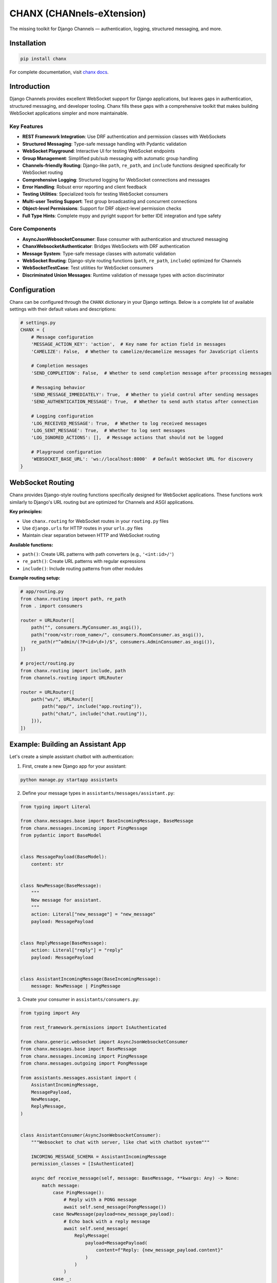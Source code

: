 CHANX (CHANnels-eXtension)
==========================
.. image:: https://img.shields.io/pypi/v/chanx
   :target: https://pypi.org/project/chanx/
   :alt: PyPI

.. image:: https://codecov.io/gh/huynguyengl99/chanx/branch/main/graph/badge.svg?token=X8R3BDPTY6
   :target: https://codecov.io/gh/huynguyengl99/chanx
   :alt: Code Coverage

.. image:: https://github.com/huynguyengl99/chanx/actions/workflows/test.yml/badge.svg?branch=main
   :target: https://github.com/huynguyengl99/chanx/actions/workflows/test.yml
   :alt: Test

.. image:: https://www.mypy-lang.org/static/mypy_badge.svg
   :target: https://mypy-lang.org/
   :alt: Checked with mypy

.. image:: https://microsoft.github.io/pyright/img/pyright_badge.svg
   :target: https://microsoft.github.io/pyright/
   :alt: Checked with pyright


.. image:: https://chanx.readthedocs.io/en/latest/_static/interrogate_badge.svg
   :target: https://github.com/huynguyengl99/chanx
   :alt: Interrogate Badge

The missing toolkit for Django Channels — authentication, logging, structured messaging, and more.

Installation
------------

.. code-block:: bash

    pip install chanx

For complete documentation, visit `chanx docs <https://chanx.readthedocs.io/>`_.

Introduction
------------

Django Channels provides excellent WebSocket support for Django applications, but leaves gaps in authentication,
structured messaging, and developer tooling. Chanx fills these gaps with a comprehensive toolkit that makes
building WebSocket applications simpler and more maintainable.

Key Features
~~~~~~~~~~~~

- **REST Framework Integration**: Use DRF authentication and permission classes with WebSockets
- **Structured Messaging**: Type-safe message handling with Pydantic validation
- **WebSocket Playground**: Interactive UI for testing WebSocket endpoints
- **Group Management**: Simplified pub/sub messaging with automatic group handling
- **Channels-friendly Routing**: Django-like ``path``, ``re_path``, and ``include`` functions designed specifically for WebSocket routing
- **Comprehensive Logging**: Structured logging for WebSocket connections and messages
- **Error Handling**: Robust error reporting and client feedback
- **Testing Utilities**: Specialized tools for testing WebSocket consumers
- **Multi-user Testing Support**: Test group broadcasting and concurrent connections
- **Object-level Permissions**: Support for DRF object-level permission checks
- **Full Type Hints**: Complete mypy and pyright support for better IDE integration and type safety

Core Components
~~~~~~~~~~~~~~~

- **AsyncJsonWebsocketConsumer**: Base consumer with authentication and structured messaging
- **ChanxWebsocketAuthenticator**: Bridges WebSockets with DRF authentication
- **Message System**: Type-safe message classes with automatic validation
- **WebSocket Routing**: Django-style routing functions (``path``, ``re_path``, ``include``) optimized for Channels
- **WebSocketTestCase**: Test utilities for WebSocket consumers
- **Discriminated Union Messages**: Runtime validation of message types with action discriminator

Configuration
-------------

Chanx can be configured through the ``CHANX`` dictionary in your Django settings. Below is a complete list
of available settings with their default values and descriptions:

.. code-block:: python

    # settings.py
    CHANX = {
        # Message configuration
        'MESSAGE_ACTION_KEY': 'action',  # Key name for action field in messages
        'CAMELIZE': False,  # Whether to camelize/decamelize messages for JavaScript clients

        # Completion messages
        'SEND_COMPLETION': False,  # Whether to send completion message after processing messages

        # Messaging behavior
        'SEND_MESSAGE_IMMEDIATELY': True,  # Whether to yield control after sending messages
        'SEND_AUTHENTICATION_MESSAGE': True,  # Whether to send auth status after connection

        # Logging configuration
        'LOG_RECEIVED_MESSAGE': True,  # Whether to log received messages
        'LOG_SENT_MESSAGE': True,  # Whether to log sent messages
        'LOG_IGNORED_ACTIONS': [],  # Message actions that should not be logged

        # Playground configuration
        'WEBSOCKET_BASE_URL': 'ws://localhost:8000'  # Default WebSocket URL for discovery
    }

WebSocket Routing
-----------------

Chanx provides Django-style routing functions specifically designed for WebSocket applications. These functions work similarly to Django's URL routing but are optimized for Channels and ASGI applications.

**Key principles:**

- Use ``chanx.routing`` for WebSocket routes in your ``routing.py`` files
- Use ``django.urls`` for HTTP routes in your ``urls.py`` files
- Maintain clear separation between HTTP and WebSocket routing

**Available functions:**

- ``path()``: Create URL patterns with path converters (e.g., ``'<int:id>/'``)
- ``re_path()``: Create URL patterns with regular expressions
- ``include()``: Include routing patterns from other modules

**Example routing setup:**

.. code-block:: python

    # app/routing.py
    from chanx.routing import path, re_path
    from . import consumers

    router = URLRouter([
        path("", consumers.MyConsumer.as_asgi()),
        path("room/<str:room_name>/", consumers.RoomConsumer.as_asgi()),
        re_path(r"^admin/(?P<id>\d+)/$", consumers.AdminConsumer.as_asgi()),
    ])

    # project/routing.py
    from chanx.routing import include, path
    from channels.routing import URLRouter

    router = URLRouter([
        path("ws/", URLRouter([
            path("app/", include("app.routing")),
            path("chat/", include("chat.routing")),
        ])),
    ])

Example: Building an Assistant App
----------------------------------

Let's create a simple assistant chatbot with authentication:

1. First, create a new Django app for your assistant:

.. code-block:: bash

    python manage.py startapp assistants

2. Define your message types in ``assistants/messages/assistant.py``:

.. code-block:: python

    from typing import Literal

    from chanx.messages.base import BaseIncomingMessage, BaseMessage
    from chanx.messages.incoming import PingMessage
    from pydantic import BaseModel


    class MessagePayload(BaseModel):
        content: str


    class NewMessage(BaseMessage):
        """
        New message for assistant.
        """
        action: Literal["new_message"] = "new_message"
        payload: MessagePayload


    class ReplyMessage(BaseMessage):
        action: Literal["reply"] = "reply"
        payload: MessagePayload


    class AssistantIncomingMessage(BaseIncomingMessage):
        message: NewMessage | PingMessage

3. Create your consumer in ``assistants/consumers.py``:

.. code-block:: python

    from typing import Any

    from rest_framework.permissions import IsAuthenticated

    from chanx.generic.websocket import AsyncJsonWebsocketConsumer
    from chanx.messages.base import BaseMessage
    from chanx.messages.incoming import PingMessage
    from chanx.messages.outgoing import PongMessage

    from assistants.messages.assistant import (
        AssistantIncomingMessage,
        MessagePayload,
        NewMessage,
        ReplyMessage,
    )


    class AssistantConsumer(AsyncJsonWebsocketConsumer):
        """Websocket to chat with server, like chat with chatbot system"""

        INCOMING_MESSAGE_SCHEMA = AssistantIncomingMessage
        permission_classes = [IsAuthenticated]

        async def receive_message(self, message: BaseMessage, **kwargs: Any) -> None:
            match message:
                case PingMessage():
                    # Reply with a PONG message
                    await self.send_message(PongMessage())
                case NewMessage(payload=new_message_payload):
                    # Echo back with a reply message
                    await self.send_message(
                        ReplyMessage(
                            payload=MessagePayload(
                                content=f"Reply: {new_message_payload.content}"
                            )
                        )
                    )
                case _:
                    pass

4. Set up WebSocket routing in ``assistants/routing.py``:

.. code-block:: python

    from channels.routing import URLRouter

    from chanx.routing import path

    from assistants.consumers import AssistantConsumer

    router = URLRouter(
        [
            path("", AssistantConsumer.as_asgi()),
        ]
    )

5. Create a project-level routing file in your project's root directory (same level as urls.py) as ``routing.py``:

.. code-block:: python

    from channels.routing import URLRouter

    from chanx.routing import include, path

    ws_router = URLRouter(
        [
            path("assistants/", include("assistants.routing")),
            # Add other WebSocket routes here
        ]
    )

    router = URLRouter(
        [
            path("ws/", include(ws_router)),
        ]
    )

6. Configure your project's ``asgi.py`` to use the WebSocket routing:

.. code-block:: python

    import os

    from channels.routing import ProtocolTypeRouter
    from channels.security.websocket import OriginValidator
    from channels.sessions import CookieMiddleware
    from django.conf import settings
    from django.core.asgi import get_asgi_application

    from chanx.routing import include

    # Set Django settings module
    os.environ.setdefault("DJANGO_SETTINGS_MODULE", "yourproject.settings")
    django_asgi_app = get_asgi_application()

    # Set up protocol routing
    routing = {
        "http": django_asgi_app,
        "websocket": OriginValidator(
            CookieMiddleware(include("yourproject.routing")),
            settings.CORS_ALLOWED_ORIGINS + settings.CSRF_TRUSTED_ORIGINS,
        ),
    }

    application = ProtocolTypeRouter(routing)

7. Ensure your settings.py has the required settings:

.. code-block:: python

    INSTALLED_APPS = [
        # ...
        'channels',
        'chanx',
        'assistants',
        # ...
    ]

    # For WebSocket origin validation
    CSRF_TRUSTED_ORIGINS = [
        "http://localhost:8000",
        # Add other trusted origins
    ]

8. Connect from your JavaScript client:

.. code-block:: javascript

    const socket = new WebSocket('ws://localhost:8000/ws/assistants/');

    // Add authentication headers
    socket.onopen = function() {
        console.log('Connected to assistant');

        // Send a message
        socket.send(JSON.stringify({
            action: 'new_message',
            payload: {
                content: 'Hello assistant!'
            }
        }));
    };

    socket.onmessage = function(e) {
        const data = JSON.parse(e.data);

        if (data.action === 'reply') {
            console.log('Assistant replied:', data.payload.content);
        }
    };

If you don't have a client application ready, you can use the WebSocket Playground (covered in the next section) to test your assistant endpoint without writing any JavaScript.

WebSocket Playground
--------------------

Add the playground to your URLs:

.. code-block:: python

    urlpatterns = [
        path('playground/', include('chanx.playground.urls')),
    ]

Then visit ``/playground/websocket/`` to explore and test your WebSocket endpoints. The playground will automatically
discover all registered WebSocket routes from your ``routing.py`` file, including any nested routes from included routers.

Testing
-------

Chanx provides specialized testing utilities for WebSocket consumers. For optimal testing, configure your test settings:

.. code-block:: python

    # settings/test.py
    CHANX = {
        "SEND_COMPLETION": True,  # Essential for receive_all_json() to work properly
        "SEND_AUTHENTICATION_MESSAGE": True,  # Recommended for testing auth flows
        "LOG_RECEIVED_MESSAGE": False,  # Optional: reduce test output
        "LOG_SENT_MESSAGE": False,  # Optional: reduce test output
    }

**Important**: Setting ``SEND_COMPLETION: True`` is crucial for testing, as the ``receive_all_json()`` method relies on completion messages to know when to stop collecting messages.

Write tests for your WebSocket consumers:

.. code-block:: python

    from chanx.testing import WebsocketTestCase
    from chanx.messages.incoming import PingMessage
    from chanx.messages.outgoing import PongMessage

    class TestChatConsumer(WebsocketTestCase):
        ws_path = "/ws/chat/room1/"

        async def test_connection_and_ping(self) -> None:
            # Connect and authenticate
            await self.auth_communicator.connect()
            await self.auth_communicator.assert_authenticated_status_ok()

            # Test ping/pong functionality
            await self.auth_communicator.send_message(PingMessage())
            messages = await self.auth_communicator.receive_all_json()
            assert messages == [PongMessage().model_dump()]

        async def test_multi_user_scenario(self) -> None:
            # Create communicators for multiple users
            first_comm = self.auth_communicator
            second_comm = self.create_communicator(headers=self.get_headers_for_user(user2))

            # Connect both
            await first_comm.connect()
            await second_comm.connect()

            # Test group broadcasting
            # ...
